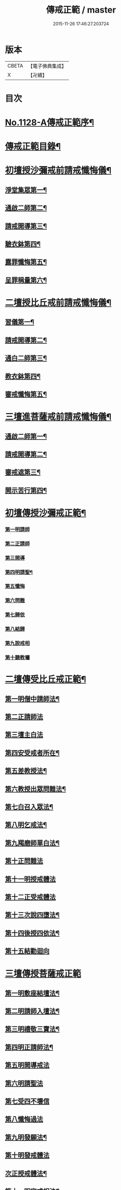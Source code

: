 #+TITLE: 傳戒正範 / master
#+DATE: 2015-11-26 17:46:27.203724
* 版本
 |     CBETA|【電子佛典集成】|
 |         X|【卍續】    |

* 目次
* [[file:KR6k0226_001.txt::001-0626a1][No.1128-A傳戒正範序¶]]
* [[file:KR6k0226_001.txt::0626b7][傳戒正範目錄¶]]
* [[file:KR6k0226_001.txt::0627a6][初壇授沙彌戒前請戒懺悔儀¶]]
** [[file:KR6k0226_001.txt::0627a7][淨堂集眾第一¶]]
** [[file:KR6k0226_001.txt::0627b9][通啟二師第二¶]]
** [[file:KR6k0226_001.txt::0627c16][請戒開導第三¶]]
** [[file:KR6k0226_001.txt::0628c16][驗衣鉢第四¶]]
** [[file:KR6k0226_001.txt::0629c22][露罪懺悔第五¶]]
** [[file:KR6k0226_001.txt::0635b18][呈罪稱量第六¶]]
* [[file:KR6k0226_002.txt::002-0636b6][二壇授比丘戒前請戒懺悔儀¶]]
** [[file:KR6k0226_002.txt::002-0636b7][習儀第一¶]]
** [[file:KR6k0226_002.txt::0637a14][請戒開導第二¶]]
** [[file:KR6k0226_002.txt::0638c5][通白二師第三¶]]
** [[file:KR6k0226_002.txt::0639a7][教衣鉢第四¶]]
** [[file:KR6k0226_002.txt::0640a14][審戒懺悔第五¶]]
* [[file:KR6k0226_003.txt::003-0643c4][三壇進菩薩戒前請戒懺悔儀¶]]
** [[file:KR6k0226_003.txt::003-0643c5][通啟二師第一¶]]
** [[file:KR6k0226_003.txt::0644a18][請戒開導第二¶]]
** [[file:KR6k0226_003.txt::0645b19][審戒遮第三¶]]
** [[file:KR6k0226_003.txt::0658b19][開示苦行第四¶]]
* [[file:KR6k0226_004.txt::004-0659c10][初壇傳授沙彌戒正範¶]]
*** [[file:KR6k0226_004.txt::0660a2][第一明請師]]
*** [[file:KR6k0226_004.txt::0660a8][第二正請師]]
*** [[file:KR6k0226_004.txt::0660b2][第三開導]]
*** [[file:KR6k0226_004.txt::0660b21][第四明請聖¶]]
*** [[file:KR6k0226_004.txt::0660c22][第五懺悔]]
*** [[file:KR6k0226_004.txt::0661b6][第六問難]]
*** [[file:KR6k0226_004.txt::0661b14][第七歸依]]
*** [[file:KR6k0226_004.txt::0661b22][第八結歸]]
*** [[file:KR6k0226_004.txt::0661c4][第九說戒相]]
*** [[file:KR6k0226_004.txt::0661c24][第十聽教囑]]
* [[file:KR6k0226_004.txt::0662b5][二壇傳受比丘戒正範¶]]
** [[file:KR6k0226_004.txt::0662c19][第一明僧中請師法¶]]
** [[file:KR6k0226_004.txt::0663b12][第二正請師法]]
** [[file:KR6k0226_004.txt::0664a24][第三壇主白法]]
** [[file:KR6k0226_004.txt::0664c19][第四安受戒者所在¶]]
** [[file:KR6k0226_004.txt::0665a9][第五差教授法¶]]
** [[file:KR6k0226_004.txt::0665b5][第六教授出眾問難法¶]]
** [[file:KR6k0226_004.txt::0666c3][第七白召入眾法¶]]
** [[file:KR6k0226_004.txt::0666c13][第八明乞戒法¶]]
** [[file:KR6k0226_004.txt::0667a2][第九羯磨師單白法¶]]
** [[file:KR6k0226_004.txt::0667a7][第十正問難法]]
** [[file:KR6k0226_004.txt::0667b17][第十一明授戒體法]]
** [[file:KR6k0226_004.txt::0668a12][第十二正受戒體法]]
** [[file:KR6k0226_004.txt::0668b21][第十三次說四墮法¶]]
** [[file:KR6k0226_004.txt::0669a6][第十四後授四依法¶]]
** [[file:KR6k0226_004.txt::0669b7][第十五結勸迴向]]
* [[file:KR6k0226_004.txt::0669c24][三壇傳授菩薩戒正範]]
** [[file:KR6k0226_004.txt::0670a20][第一明敷座結壇法¶]]
** [[file:KR6k0226_004.txt::0670b13][第二明請師入壇法¶]]
** [[file:KR6k0226_004.txt::0671a21][第三明禮敬三寶法¶]]
** [[file:KR6k0226_004.txt::0671b22][第四明正請師法¶]]
** [[file:KR6k0226_004.txt::0671c11][第五明開導戒法]]
** [[file:KR6k0226_004.txt::0671c20][第六明請聖法]]
** [[file:KR6k0226_004.txt::0672a24][第七受四不壞信]]
** [[file:KR6k0226_004.txt::0672b24][第八懺悔過法]]
** [[file:KR6k0226_004.txt::0672c18][第九明發願法¶]]
** [[file:KR6k0226_004.txt::0673b6][第十明發戒體法]]
** [[file:KR6k0226_004.txt::0673b17][次正授戒體法¶]]
** [[file:KR6k0226_004.txt::0673c9][第十一明宣戒相法¶]]
** [[file:KR6k0226_004.txt::0675c2][第十二結讚回向¶]]
* [[file:KR6k0226_004.txt::0676c3][No.1128-B覺源禪師與本師借庵老和尚論傳戒書¶]]
* 卷
** [[file:KR6k0226_001.txt][傳戒正範 1]]
** [[file:KR6k0226_002.txt][傳戒正範 2]]
** [[file:KR6k0226_003.txt][傳戒正範 3]]
** [[file:KR6k0226_004.txt][傳戒正範 4]]
